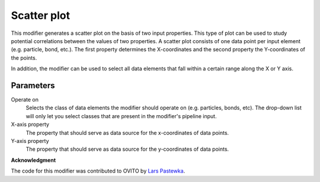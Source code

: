 .. _particles.modifiers.scatter_plot:

Scatter plot
------------

.. image:: /images/modifiers/scatter_plot_panel.png
  :width: 35%
  :align: right
  
This modifier generates a scatter plot on the basis of two input properties.
This type of plot can be used to study potential correlations between the values of two properties.
A scatter plot consists of one data point per input element (e.g. particle, bond, etc.). The first property determines
the X-coordinates and the second property the Y-coordinates of the points.

In addition, the modifier can be used to select all data elements that fall within a certain range along the X or Y axis.
  
Parameters
""""""""""

Operate on
  Selects the class of data elements the modifier should operate on (e.g. particles, bonds, etc).
  The drop-down list will only let you select classes that are present in the modifier's pipeline input.

X-axis property
  The property that should serve as data source for the x-coordinates of data points.

Y-axis property
  The property that should serve as data source for the y-coordinates of data points.

**Acknowledgment**

The code for this modifier was contributed to OVITO by `Lars Pastewka <https://scholar.google.de/citations?user=9oWKrs4AAAAJ>`__.
